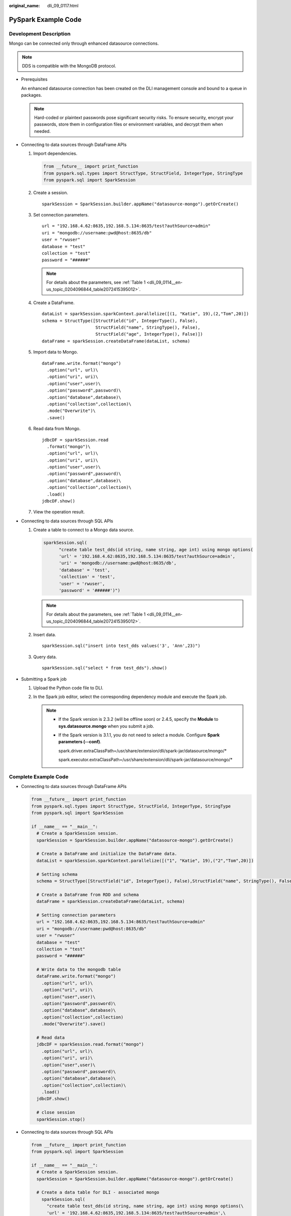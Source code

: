 :original_name: dli_09_0117.html

.. _dli_09_0117:

PySpark Example Code
====================

Development Description
-----------------------

Mongo can be connected only through enhanced datasource connections.

.. note::

   DDS is compatible with the MongoDB protocol.

-  Prerequisites

   An enhanced datasource connection has been created on the DLI management console and bound to a queue in packages.

   .. note::

      Hard-coded or plaintext passwords pose significant security risks. To ensure security, encrypt your passwords, store them in configuration files or environment variables, and decrypt them when needed.

-  Connecting to data sources through DataFrame APIs

   #. Import dependencies.

      .. code-block::

         from __future__ import print_function
         from pyspark.sql.types import StructType, StructField, IntegerType, StringType
         from pyspark.sql import SparkSession

   #. Create a session.

      ::

         sparkSession = SparkSession.builder.appName("datasource-mongo").getOrCreate()

   #. Set connection parameters.

      ::

         url = "192.168.4.62:8635,192.168.5.134:8635/test?authSource=admin"
         uri = "mongodb://username:pwd@host:8635/db"
         user = "rwuser"
         database = "test"
         collection = "test"
         password = "######"

      .. note::

         For details about the parameters, see :ref:`Table 1 <dli_09_0114__en-us_topic_0204096844_table2072415395012>`.

   #. Create a DataFrame.

      ::

         dataList = sparkSession.sparkContext.parallelize([(1, "Katie", 19),(2,"Tom",20)])
         schema = StructType([StructField("id", IntegerType(), False),
                              StructField("name", StringType(), False),
                              StructField("age", IntegerType(), False)])
         dataFrame = sparkSession.createDataFrame(dataList, schema)

   #. Import data to Mongo.

      ::

         dataFrame.write.format("mongo")
           .option("url", url)\
           .option("uri", uri)\
           .option("user",user)\
           .option("password",password)\
           .option("database",database)\
           .option("collection",collection)\
           .mode("Overwrite")\
           .save()

   #. Read data from Mongo.

      ::

         jdbcDF = sparkSession.read
           .format("mongo")\
           .option("url", url)\
           .option("uri", uri)\
           .option("user",user)\
           .option("password",password)\
           .option("database",database)\
           .option("collection",collection)\
           .load()
         jdbcDF.show()

   #. View the operation result.

      |image1|

-  Connecting to data sources through SQL APIs

   #. Create a table to connect to a Mongo data source.

      .. code-block::

         sparkSession.sql(
               "create table test_dds(id string, name string, age int) using mongo options(
               'url' = '192.168.4.62:8635,192.168.5.134:8635/test?authSource=admin',
               'uri' = 'mongodb://username:pwd@host:8635/db',
               'database' = 'test',
               'collection' = 'test',
               'user' = 'rwuser',
               'password' = '######')")

      .. note::

         For details about the parameters, see :ref:`Table 1 <dli_09_0114__en-us_topic_0204096844_table2072415395012>`.

   #. Insert data.

      ::

         sparkSession.sql("insert into test_dds values('3', 'Ann',23)")

   #. Query data.

      ::

         sparkSession.sql("select * from test_dds").show()

-  Submitting a Spark job

   #. Upload the Python code file to DLI.

   #. In the Spark job editor, select the corresponding dependency module and execute the Spark job.

      .. note::

         -  If the Spark version is 2.3.2 (will be offline soon) or 2.4.5, specify the **Module** to **sys.datasource.mongo** when you submit a job.

         -  If the Spark version is 3.1.1, you do not need to select a module. Configure **Spark parameters (--conf)**.

            spark.driver.extraClassPath=/usr/share/extension/dli/spark-jar/datasource/mongo/\*

            spark.executor.extraClassPath=/usr/share/extension/dli/spark-jar/datasource/mongo/\*

Complete Example Code
---------------------

-  Connecting to data sources through DataFrame APIs

   .. code-block::

      from __future__ import print_function
      from pyspark.sql.types import StructType, StructField, IntegerType, StringType
      from pyspark.sql import SparkSession

      if __name__ == "__main__":
        # Create a SparkSession session.
        sparkSession = SparkSession.builder.appName("datasource-mongo").getOrCreate()

        # Create a DataFrame and initialize the DataFrame data.
        dataList = sparkSession.sparkContext.parallelize([("1", "Katie", 19),("2","Tom",20)])

        # Setting schema
        schema = StructType([StructField("id", IntegerType(), False),StructField("name", StringType(), False), StructField("age", IntegerType(), False)])

        # Create a DataFrame from RDD and schema
        dataFrame = sparkSession.createDataFrame(dataList, schema)

        # Setting connection parameters
        url = "192.168.4.62:8635,192.168.5.134:8635/test?authSource=admin"
        uri = "mongodb://username:pwd@host:8635/db"
        user = "rwuser"
        database = "test"
        collection = "test"
        password = "######"

        # Write data to the mongodb table
        dataFrame.write.format("mongo")
          .option("url", url)\
          .option("uri", uri)\
          .option("user",user)\
          .option("password",password)\
          .option("database",database)\
          .option("collection",collection)
          .mode("Overwrite").save()

        # Read data
        jdbcDF = sparkSession.read.format("mongo")
          .option("url", url)\
          .option("uri", uri)\
          .option("user",user)\
          .option("password",password)\
          .option("database",database)\
          .option("collection",collection)\
          .load()
        jdbcDF.show()

        # close session
        sparkSession.stop()

-  Connecting to data sources through SQL APIs

   .. code-block::

      from __future__ import print_function
      from pyspark.sql import SparkSession

      if __name__ == "__main__":
        # Create a SparkSession session.
        sparkSession = SparkSession.builder.appName("datasource-mongo").getOrCreate()

        # Create a data table for DLI - associated mongo
          sparkSession.sql(
            "create table test_dds(id string, name string, age int) using mongo options(\
            'url' = '192.168.4.62:8635,192.168.5.134:8635/test?authSource=admin',\
            'uri' = 'mongodb://username:pwd@host:8635/db',\
            'database' = 'test',\
            'collection' = 'test', \
            'user' = 'rwuser', \
            'password' = '######')")

        # Insert data into the DLI-table
        sparkSession.sql("insert into test_dds values('3', 'Ann',23)")

        # Read data from DLI-table
        sparkSession.sql("select * from test_dds").show()

        # close session
        sparkSession.stop()

.. |image1| image:: /_static/images/en-us_image_0223996999.png
